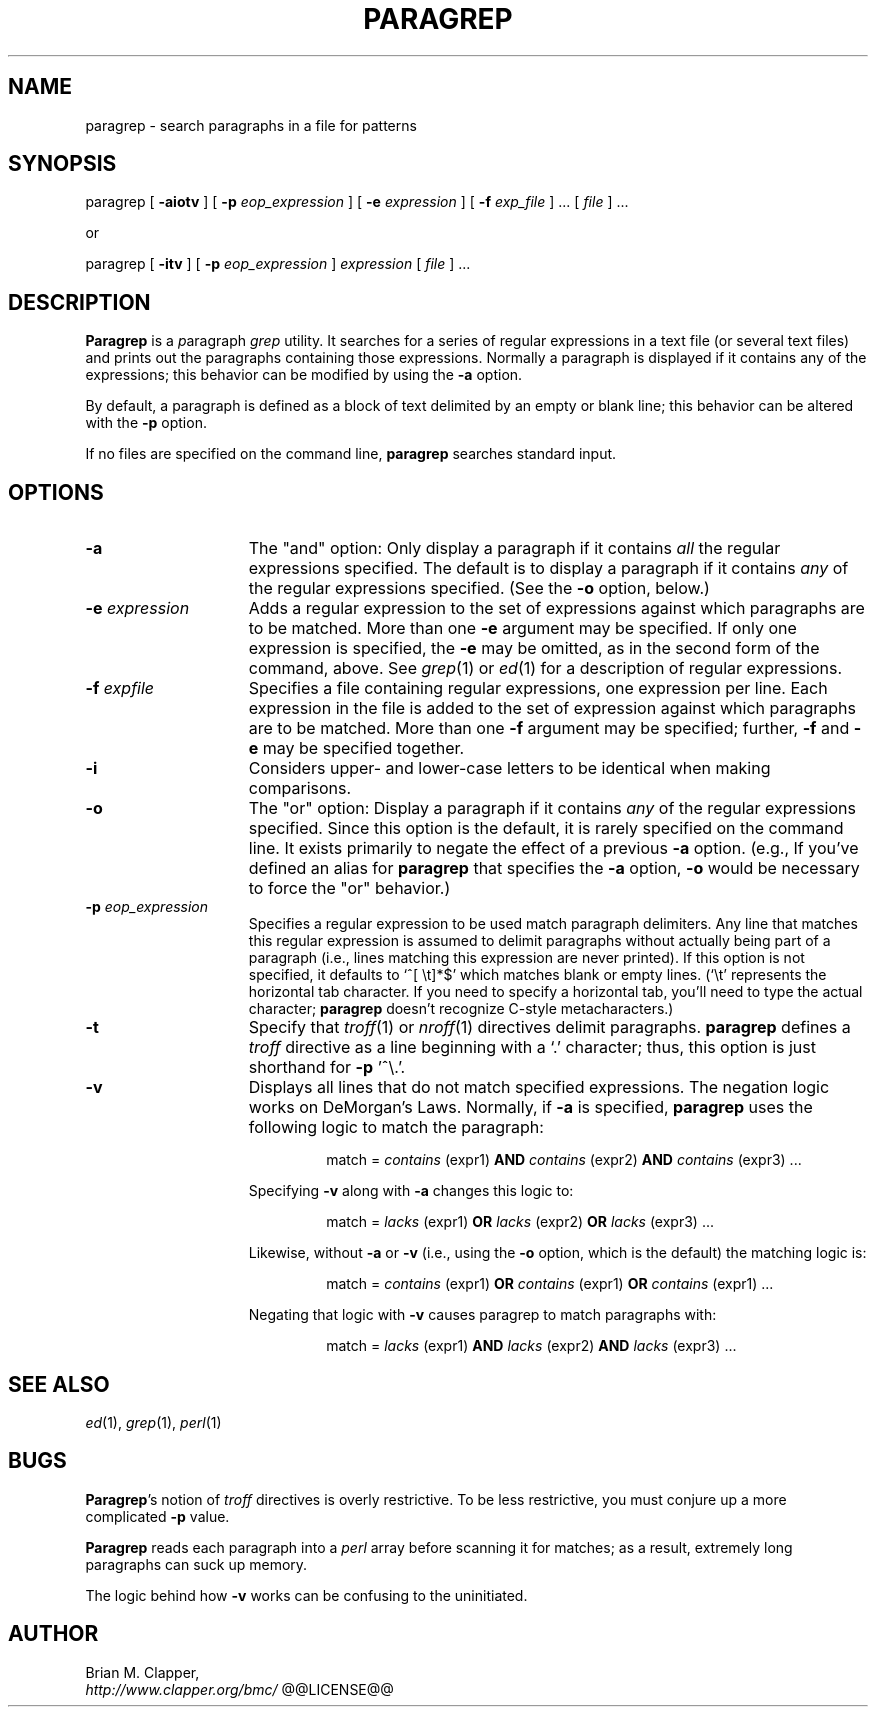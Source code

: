 .\"
.\" Paragraph Grep utility
.\"
.\" Copyright (c) 1989-2008 by Brian M. Clapper
.\"
.\" $Id$
.\" ---------------------------------------------------------------------------
.if n .na
.\" Define a copyright string that's friendlier in nroff.  Also define
.\" a special .Qi macro: it sets off a string by quoting it in nroff and
.\" displaying it in italics in troff.
.ie n .ds Co (c)
.el   .ds Co \(co
.de Qi
.ie t .I "\\$1"
.el "\\$1"
..
.de Un
\fI\\$1\fR(\\$2)\\$3
..
.\" ---------------------------------------------------------------------------
.TH PARAGREP 1 "8 April 1995"
.SH NAME
paragrep - search paragraphs in a file for patterns
.SH SYNOPSIS
paragrep
[
.B \-aiotv
]
[
.BI \-p " eop_expression"
]
[
.BI \-e " expression"
]
[
.BI \-f " exp_file"
] ...
[
.I file
] ...
.sp
or
.sp
paragrep
[
.B \-itv
]
[
.BI \-p " eop_expression"
]
.I expression
[
.I file
] .\|.\|.
.SH DESCRIPTION
.PP
.B Paragrep
is a \fIp\fRaragraph
.I grep
utility.  It searches for a series of regular expressions in a text file
(or several text files) and prints out the paragraphs containing those
expressions.  Normally a paragraph is displayed if it contains any of the
expressions; this behavior can be modified by using the
.B \-a 
option.
.PP
By default, a paragraph is defined as a block of text delimited by an empty or
blank line; this behavior can be altered with the
.B \-p
option. 
.PP
If no files are specified on the command line,
.B paragrep
searches standard input.
.SH OPTIONS
.\" ------------------------------------------------------------------------
.\"                                  -a option
.\" ------------------------------------------------------------------------
.TP 15
.B \-a
The
.Qi "and"
option: 
Only display a paragraph if it contains
.I all
the regular expressions specified.  The default is to display a paragraph
if it contains
.I any
of the regular expressions specified. (See the
.B \-o
option, below.)
.\" ------------------------------------------------------------------------
.\"                                  -e option
.\" ------------------------------------------------------------------------
.TP 15
.BI \-e " expression"
Adds a regular expression to the set of expressions against which
paragraphs are to be matched.   More than one 
.B \-e
argument may be specified.  If only one expression is specified, the 
.B \-e
may be omitted, as in the second form of the command, above.
See
.Un grep 1
or
.Un ed 1
for a description of regular expressions.
.\" ------------------------------------------------------------------------
.\"                                  -f option
.\" ------------------------------------------------------------------------
.TP 15
.BI \-f " expfile"
Specifies a file containing regular expressions, one expression per line.
Each expression in the file is added to the set of expression against which
paragraphs are to be matched.   More than one 
.B \-f
argument may be specified; further, 
.B \-f
and
.B \-e
may be specified together.
.\" ------------------------------------------------------------------------
.\"                                  -i option
.\" ------------------------------------------------------------------------
.TP 15
.BI \-i
Considers upper- and lower-case letters to be identical when making
comparisons.
.\" ------------------------------------------------------------------------
.\"                                  -o option
.\" ------------------------------------------------------------------------
.TP 15
.B \-o
The
.Qi "or"
option: 
Display a paragraph if it contains
.I any
of the regular expressions specified.  Since this option is the default, it
is rarely specified on the command line.  It exists primarily to negate the
effect of a previous 
.B \-a
option.  (e.g., If you've defined an alias for
.B paragrep
that specifies the
.B \-a
option, 
.B \-o
would be necessary to force the
.Qi or
behavior.)
.\" ------------------------------------------------------------------------
.\"                                  -p option
.\" ------------------------------------------------------------------------
.TP 15
.BI \-p " eop_expression"
Specifies a regular expression to be used match paragraph delimiters.  Any
line that matches this regular expression is assumed to delimit paragraphs
without actually being part of a paragraph (i.e., lines matching this
expression are never printed).  If this option is not specified, it
defaults to `\f(CW^[ \\t]*$\fP'
which matches blank or empty lines.  (`\f(CW\\t\fP'
represents the horizontal tab character.  If you need to specify a
horizontal tab, you'll need to type the actual character;
.B paragrep
doesn't recognize C-style metacharacters.)
.\" ------------------------------------------------------------------------
.\"                                  -t option
.\" ------------------------------------------------------------------------
.TP 15
.BI \-t
Specify that \fItroff\fP(1) or \fInroff\fP(1) directives delimit
paragraphs.
.B paragrep
defines a
.I troff
directive as a line beginning with a `.' character; thus, this option is
just shorthand for 
.B \-p
\&'^\\.'.
.\" ------------------------------------------------------------------------
.\"                                  -v option
.\" ------------------------------------------------------------------------
.TP 15
.BI \-v
Displays all lines that do not match specified expressions.  The negation
logic works on DeMorgan's Laws.  Normally, if
.B \-a
is specified,
.B paragrep 
uses the following logic to match the paragraph:
.sp
.RS
.RS
match = 
.I contains
(expr1)
.B AND
.I contains
(expr2)
.B AND
.I contains
(expr3) \|.\|.\|.
.RE
.RE
.IP
Specifying
.B \-v
along with
.B \-a
changes this logic to:
.sp
.RS
.RS
match = 
.I lacks
(expr1)
.B OR
.I lacks
(expr2)
.B OR
.I lacks
(expr3) \|.\|.\|.
.RE
.RE
.IP
Likewise, without
.B \-a
or
.B \-v
(i.e., using the 
.B \-o
option, which is the default)
the matching logic is:
.sp
.RS
.RS
match =
.I contains
(expr1)
.B OR
.I contains
(expr1)
.B OR
.I contains
(expr1) \|.\|.\|.
.RE
.RE
.IP
Negating that logic with
.B \-v
causes paragrep to match paragraphs with:
.sp
.RS
.RS
match =
.I lacks
(expr1)
.B AND
.I lacks
(expr2)
.B AND
.I lacks
(expr3) \|.\|.\|.
.RE
.RE
.SH "SEE ALSO"
.Un ed 1 ,
.Un grep 1 ,
.Un perl 1
.SH BUGS
.PP
\fBParagrep\fP's notion of
.I troff
directives is overly restrictive.  To be less restrictive, you must conjure
up a more complicated
.B \-p
value.
.PP
.B Paragrep
reads each paragraph into a 
.I perl 
array before scanning it for matches; as a result, extremely long
paragraphs can suck up memory.
.LP
The logic behind how
.B \-v
works can be confusing to the uninitiated.
.SH AUTHOR
Brian M. Clapper,
.br
.I http://www.clapper.org/bmc/
.\" ---------------------------------------------------------------------------
@@LICENSE@@
